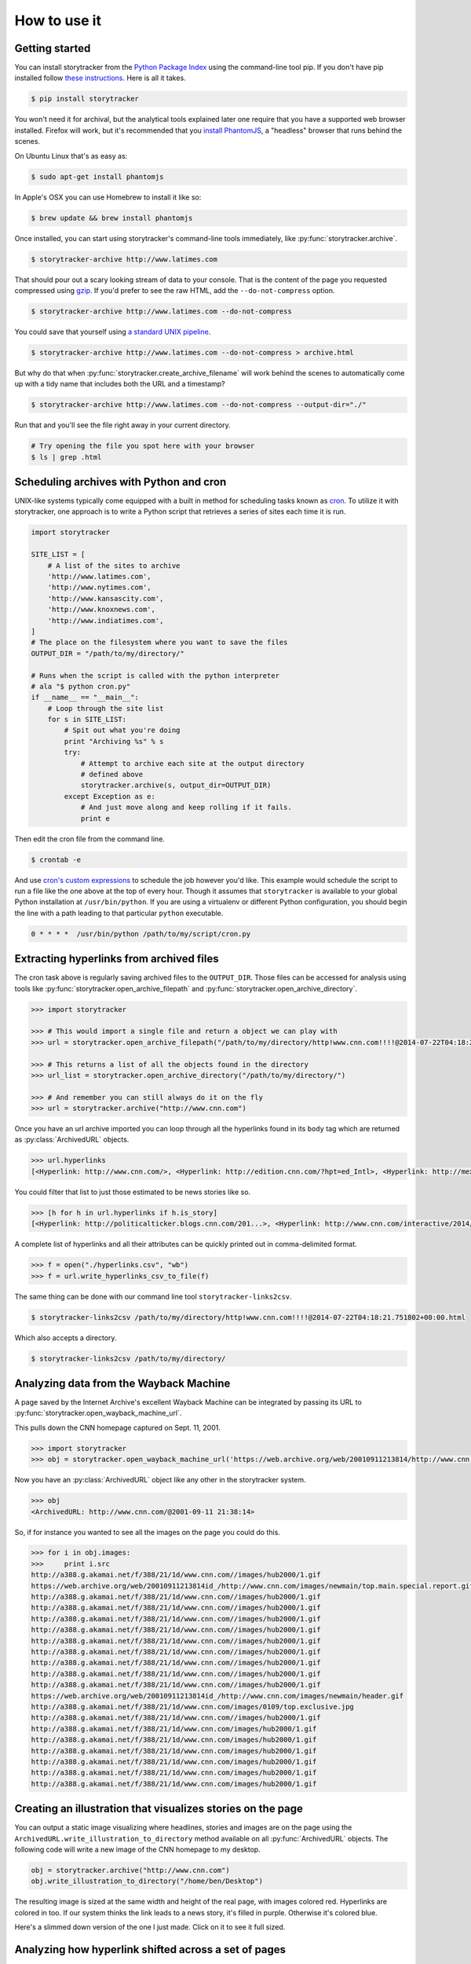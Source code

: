 How to use it
=============

Getting started
---------------

You can install storytracker from the `Python Package Index <https://github.com/pastpages/storytracker>`_ using the command-line tool pip. If you don't have
pip installed follow `these instructions <https://pip.pypa.io/en/latest/installing.html>`_. Here is all it takes.

.. code-block:: bash

    $ pip install storytracker

You won't need it for archival, but the analytical tools explained later one require that you
have a supported web browser installed. Firefox will work, but it's recommended that you `install
PhantomJS <http://phantomjs.org/>`_, a "headless" browser that runs behind the scenes. 

On Ubuntu Linux that's as easy as:

.. code-block:: bash

    $ sudo apt-get install phantomjs

In Apple's OSX you can use Homebrew to install it like so:

.. code-block:: bash

    $ brew update && brew install phantomjs

Once installed, you can start using storytracker's command-line tools immediately, like :py:func:`storytracker.archive`.

.. code-block:: bash

    $ storytracker-archive http://www.latimes.com

That should pour out a scary looking stream of data to your console. That is the content of the page you requested compressed using `gzip <http://en.wikipedia.org/wiki/Gzip>`_.
If you'd prefer to see the raw HTML, add the ``--do-not-compress`` option.

.. code-block:: bash

    $ storytracker-archive http://www.latimes.com --do-not-compress

You could save that yourself using `a standard UNIX pipeline <http://en.wikipedia.org/wiki/Pipeline_%28Unix%29>`_.

.. code-block:: bash

    $ storytracker-archive http://www.latimes.com --do-not-compress > archive.html

But why do that when :py:func:`storytracker.create_archive_filename` will work behind the scenes to automatically come
up with a tidy name that includes both the URL and a timestamp?

.. code-block:: bash

    $ storytracker-archive http://www.latimes.com --do-not-compress --output-dir="./"

Run that and you'll see the file right away in your current directory.

.. code-block:: bash

    # Try opening the file you spot here with your browser
    $ ls | grep .html


Scheduling archives with Python and cron
----------------------------------------

UNIX-like systems typically come equipped with a built in method for scheduling tasks known as `cron <http://en.wikipedia.org/wiki/Cron>`_.
To utilize it with storytracker, one approach is to write a Python script that retrieves a series of sites each time it is run.

.. code-block:: python

    import storytracker

    SITE_LIST = [
        # A list of the sites to archive
        'http://www.latimes.com',
        'http://www.nytimes.com',
        'http://www.kansascity.com',
        'http://www.knoxnews.com',
        'http://www.indiatimes.com',
    ]
    # The place on the filesystem where you want to save the files
    OUTPUT_DIR = "/path/to/my/directory/"

    # Runs when the script is called with the python interpreter
    # ala "$ python cron.py"
    if __name__ == "__main__":
        # Loop through the site list
        for s in SITE_LIST:
            # Spit out what you're doing
            print "Archiving %s" % s
            try:
                # Attempt to archive each site at the output directory
                # defined above
                storytracker.archive(s, output_dir=OUTPUT_DIR)
            except Exception as e:
                # And just move along and keep rolling if it fails.
                print e

Then edit the cron file from the command line.

.. code-block:: bash

    $ crontab -e

And use `cron's custom expressions <http://en.wikipedia.org/wiki/Cron#Examples>`_ to schedule the job however you'd like.
This example would schedule the script to run a file like the one above at the top of every hour. Though it assumes
that ``storytracker`` is available to your global Python installation at ``/usr/bin/python``. If you are using a virtualenv or different Python
configuration, you should begin the line with a path leading to that particular ``python`` executable.

.. code-block:: bash

    0 * * * *  /usr/bin/python /path/to/my/script/cron.py

Extracting hyperlinks from archived files
-----------------------------------------

The cron task above is regularly saving archived files to the ``OUTPUT_DIR``. Those files
can be accessed for analysis using tools like :py:func:`storytracker.open_archive_filepath` and
:py:func:`storytracker.open_archive_directory`.

.. code-block:: python

    >>> import storytracker

    >>> # This would import a single file and return a object we can play with
    >>> url = storytracker.open_archive_filepath("/path/to/my/directory/http!www.cnn.com!!!!@2014-07-22T04:18:21.751802+00:00.html")

    >>> # This returns a list of all the objects found in the directory
    >>> url_list = storytracker.open_archive_directory("/path/to/my/directory/")

    >>> # And remember you can still always do it on the fly
    >>> url = storytracker.archive("http://www.cnn.com")

Once you have an url archive imported you can loop through all the hyperlinks found in its ``body`` tag which are returned as :py:class:`ArchivedURL`
objects.

.. code-block:: python

    >>> url.hyperlinks
    [<Hyperlink: http://www.cnn.com/>, <Hyperlink: http://edition.cnn.com/?hpt=ed_Intl>, <Hyperlink: http://mexico.cnn.com/?hpt=ed_Mexico>, <Hyperlink: http://arabic.cnn.com/?hpt=ed_Arabic>, <Hyperlink: http://www.cnn.com/CNN/Programs>, <Hyperlink: http://www.cnn.com/cnn/programs/>, <Hyperlink: http://www.cnn.com/cnni/>, <Hyperlink: http://cnnespanol.cnn.com/>, <Hyperlink: http://www.hlntv.com>, <Hyperlink: javascript:void(0);>, <Hyperlink: javascript:void(0);>, <Hyperlink: http://www.cnn.com/>, <Hyperlink: http://www.cnn.com/video/?hpt=sitenav>, <Hyperlink: http://www.cnn.com/US/?hpt=sitenav>, <Hyperlink: http://www.cnn.com/WORLD/?hpt=sitenav>, <Hyperlink: http://www.cnn.com/POLITICS/?hpt=sitenav>, <Hyperlink: http://www.cnn.com/JUSTICE/?hpt=sitenav>, <Hyperlink: http://www.cnn.com/SHOWBIZ/?hpt=sitenav>, <Hyperlink: http://www.cnn.com/TECH/?hpt=sitenav>, <Hyperlink: http://www.cnn.com/HEALTH/?hpt=sitenav> ... ]

You could filter that list to just those estimated to be news stories like so.

.. code-block:: python

    >>> [h for h in url.hyperlinks if h.is_story]
    [<Hyperlink: http://politicalticker.blogs.cnn.com/201...>, <Hyperlink: http://www.cnn.com/interactive/2014/06/u...>, <Hyperlink: http://www.cnn.com/interactive/2014/07/l...>, <Hyperlink: http://www.cnn.com/video/data/2.0/video/...>, <Hyperlink: http://www.cnn.com/video/data/2.0/video/...>, <Hyperlink: http://www.cnn.com/video/data/2.0/video/...>, <Hyperlink: http://www.cnn.com/video/data/2.0/video/...>, <Hyperlink: http://www.cnn.com/video/data/2.0/video/...>, <Hyperlink: http://www.cnn.com/video/data/2.0/video/...>, <Hyperlink: http://www.cnn.com/2014/07/27/us/florida...>, <Hyperlink: http://www.cnn.com/video/data/2.0/video/...>, <Hyperlink: http://www.cnn.com/video/data/2.0/video/...>, ...]

A complete list of hyperlinks and all their attributes can be quickly printed out in comma-delimited format.

.. code-block:: python

    >>> f = open("./hyperlinks.csv", "wb")
    >>> f = url.write_hyperlinks_csv_to_file(f)

The same thing can be done with our command line tool ``storytracker-links2csv``.

.. code-block:: bash

    $ storytracker-links2csv /path/to/my/directory/http!www.cnn.com!!!!@2014-07-22T04:18:21.751802+00:00.html

Which also accepts a directory.

.. code-block:: bash

    $ storytracker-links2csv /path/to/my/directory/

Analyzing data from the Wayback Machine
---------------------------------------

A page saved by the Internet Archive's excellent Wayback Machine can be integrated
by passing its URL to :py:func:`storytracker.open_wayback_machine_url`.

This pulls down the CNN homepage captured on Sept. 11, 2001.

.. code-block:: python

    >>> import storytracker
    >>> obj = storytracker.open_wayback_machine_url('https://web.archive.org/web/20010911213814/http://www.cnn.com/')

Now you have an :py:class:`ArchivedURL` object like any other in the storytracker system.

.. code-block:: python

    >>> obj
    <ArchivedURL: http://www.cnn.com/@2001-09-11 21:38:14>

So, if for instance you wanted to see all the images on the page you could do this.

.. code-block:: python

    >>> for i in obj.images:
    >>>     print i.src
    http://a388.g.akamai.net/f/388/21/1d/www.cnn.com//images/hub2000/1.gif
    https://web.archive.org/web/20010911213814id_/http://www.cnn.com/images/newmain/top.main.special.report.gif
    http://a388.g.akamai.net/f/388/21/1d/www.cnn.com//images/hub2000/1.gif
    http://a388.g.akamai.net/f/388/21/1d/www.cnn.com//images/hub2000/1.gif
    http://a388.g.akamai.net/f/388/21/1d/www.cnn.com//images/hub2000/1.gif
    http://a388.g.akamai.net/f/388/21/1d/www.cnn.com//images/hub2000/1.gif
    http://a388.g.akamai.net/f/388/21/1d/www.cnn.com//images/hub2000/1.gif
    http://a388.g.akamai.net/f/388/21/1d/www.cnn.com//images/hub2000/1.gif
    http://a388.g.akamai.net/f/388/21/1d/www.cnn.com//images/hub2000/1.gif
    http://a388.g.akamai.net/f/388/21/1d/www.cnn.com//images/hub2000/1.gif
    http://a388.g.akamai.net/f/388/21/1d/www.cnn.com//images/hub2000/1.gif
    https://web.archive.org/web/20010911213814id_/http://www.cnn.com/images/newmain/header.gif
    http://a388.g.akamai.net/f/388/21/1d/www.cnn.com/images/0109/top.exclusive.jpg
    http://a388.g.akamai.net/f/388/21/1d/www.cnn.com//images/hub2000/1.gif
    http://a388.g.akamai.net/f/388/21/1d/www.cnn.com/images/hub2000/1.gif
    http://a388.g.akamai.net/f/388/21/1d/www.cnn.com/images/hub2000/1.gif
    http://a388.g.akamai.net/f/388/21/1d/www.cnn.com/images/hub2000/1.gif
    http://a388.g.akamai.net/f/388/21/1d/www.cnn.com/images/hub2000/1.gif
    http://a388.g.akamai.net/f/388/21/1d/www.cnn.com/images/hub2000/1.gif
    http://a388.g.akamai.net/f/388/21/1d/www.cnn.com/images/hub2000/1.gif


Creating an illustration that visualizes stories on the page
------------------------------------------------------------

You can output a static image visualizing where headlines, stories and images are on
the page using the ``ArchivedURL.write_illustration_to_directory`` method available on
all :py:func:`ArchivedURL` objects. The following code will write a new image of the CNN homepage to my desktop.

.. code-block:: python

    obj = storytracker.archive("http://www.cnn.com")
    obj.write_illustration_to_directory("/home/ben/Desktop")

The resulting image is sized at the same width and height of the real page,
with images colored red. Hyperlinks are colored in too. If our system
thinks the link leads to a news story, it's filled in purple. Otherwise it's colored blue.

Here's a slimmed down version of the one I just made. Click on it to see it full sized.

.. image:: _static/http!www.cnn.com!!!!@2014-08-25T02:28:44.549851+00:00.jpg
    :width: 400px

Analyzing how hyperlink shifted across a set of pages
----------------------------------------------------

.. code-block:: python

    >>> urlset = storytracker.ArchivedURLSet([
    >>>     "http!www.nytimes.com!!!!@2014-08-25T01:15:02.464296+00:00.html"
    >>>     "http!www.nytimes.com!!!!@2014-08-25T01:00:02.455702+00:00.html"
    >>> ])
    >>> urlset.sort()
    >>> urlset.print_href_analysis("http://www.nytimes.com/2014/08/24/world/europe/russian-convoy-ukraine.html")
    http://www.nytimes.com/2014/08/24/world/europe/russian-convoy-ukraine.html

    | Statistic            | Value                            |
    -----------------------------------------------------------
    | Archived URL total   | 2                                |
    | Observations of href | 2                                |
    | First timestamp      | 2014-08-25 01:00:02.455702+00:00 |
    | Last timestamp       | 2014-08-25 01:15:02.464296+00:00 |
    | Timedelta            | 0:15:00.008594                   |
    | Maximum y position   | 2568                             |
    | Minimum y position   | 2546                             |
    | Range of y positions | 22.0                             |
    | Average y position   | 2557.0                           |
    | Median y position    | 2557.0                           |

    | Headline                                                           |
    ----------------------------------------------------------------------
    | Germany Pledges Aid for Ukraine as Russia Hails a Returning Convoy |

